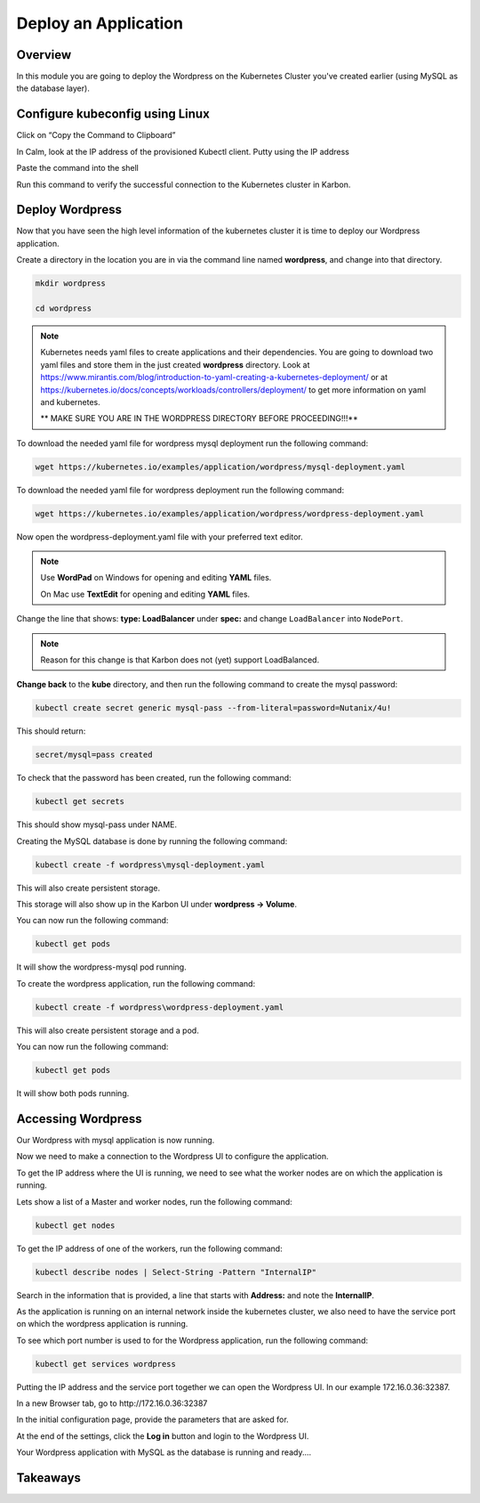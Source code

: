 .. _karbon_deploy_application:

-----------------------------
Deploy an Application
-----------------------------

Overview
++++++++

In this module you are going to deploy the Wordpress on the Kubernetes Cluster you've created earlier (using MySQL as the database layer).

Configure kubeconfig using Linux
+++++++++++++++++

Click on “Copy the Command to Clipboard”


.. image:: images/karbon_deploy_application_31.png


In Calm, look at the IP address of the provisioned Kubectl client.  Putty using the IP address


.. image:: images/karbon_deploy_application_32.png


Paste the command into the shell


.. image:: images/karbon_deploy_application_33.png


Run this command to verify the successful connection to the Kubernetes cluster in Karbon.


.. image:: images/karbon_deploy_application_34.png


Deploy Wordpress
++++++++++++++++

Now that you have seen the high level information of the kubernetes cluster it is time to deploy our Wordpress application.

Create a directory in the location you are in via the command line named **wordpress**, and change into that directory.

.. code-block:: bash

	mkdir wordpress

	cd wordpress

.. note::

	Kubernetes needs yaml files to create applications and their dependencies.
	You are going to download two yaml files and store them in the just created **wordpress** directory.
	Look at https://www.mirantis.com/blog/introduction-to-yaml-creating-a-kubernetes-deployment/ or at https://kubernetes.io/docs/concepts/workloads/controllers/deployment/ to get more information on yaml and kubernetes.

	** MAKE SURE YOU ARE IN THE WORDPRESS DIRECTORY BEFORE PROCEEDING!!!**

To download the needed yaml file for wordpress mysql deployment run the following command:

.. code-block:: bash

	wget https://kubernetes.io/examples/application/wordpress/mysql-deployment.yaml

.. image:: images/karbon_deploy_application_9.png

To download the needed yaml file for wordpress deployment run the following command:

.. code-block:: bash

	wget https://kubernetes.io/examples/application/wordpress/wordpress-deployment.yaml

.. image:: images/karbon_deploy_application_10.png

Now open the wordpress-deployment.yaml file with your preferred text editor.

.. note::

  Use **WordPad** on Windows for opening and editing **YAML** files.

  On Mac use **TextEdit** for opening and editing **YAML** files.

Change the line that shows: **type: LoadBalancer** under **spec:** and change ``LoadBalancer`` into ``NodePort``.

.. note::

	Reason for this change is that Karbon does not (yet) support LoadBalanced.

.. image:: images/karbon_deploy_application_12.png

**Change back** to the **kube** directory, and then run the following command to create the mysql password:

.. code-block:: bash

	kubectl create secret generic mysql-pass --from-literal=password=Nutanix/4u!

This should return:

.. code-block:: bash

	secret/mysql=pass created

.. image:: images/karbon_deploy_application_13.png

To check that the password has been created, run the following command:

.. code-block:: bash

	kubectl get secrets

This should show mysql-pass under NAME.

.. image:: images/karbon_deploy_application_14.png

Creating the MySQL database is done by running the following command:

.. code-block:: bash

	kubectl create -f wordpress\mysql-deployment.yaml

.. image:: images/karbon_deploy_application_15.png

This will also create persistent storage.

.. image:: images/karbon_deploy_application_16.png

This storage will also show up in the Karbon UI under **wordpress -> Volume**.

.. image:: images/karbon_deploy_application_17.png

You can now run the following command:

.. code-block:: bash

	kubectl get pods

It will show the wordpress-mysql pod running.

.. image:: images/karbon_deploy_application_18.png

To create the wordpress application, run the following command:

.. code-block:: bash

	kubectl create -f wordpress\wordpress-deployment.yaml

.. image:: images/karbon_deploy_application_19.png

This will also create persistent storage and a pod.

You can now run the following command:

.. code-block:: bash

	kubectl get pods

It will show both pods running.

Accessing Wordpress
+++++++++++++++++++

Our Wordpress with mysql application is now running.

Now we need to make a connection to the Wordpress UI to configure the application.

To get the IP address where the UI is running, we need to see what the worker nodes are on which the application is running.

Lets show a list of a Master and worker nodes, run the following command:

.. code-block:: bash

	kubectl get nodes

.. image:: images/karbon_deploy_application_23.png

To get the IP address of one of the workers, run the following command:

.. code-block:: bash

	kubectl describe nodes | Select-String -Pattern "InternalIP"

.. image:: images/karbon_deploy_application_24.png

Search in the information that is provided, a line that starts with **Address:** and note the **InternalIP**.

.. image:: images/karbon_deploy_application_25.png

As the application is running on an internal network inside the kubernetes cluster, we also need to have the service port on which the wordpress application is running.

To see which port number is used to for the Wordpress application, run the following command:

.. code-block:: bash

	kubectl get services wordpress

.. image:: images/karbon_deploy_application_26.png

Putting the IP address and the service port together we can open the Wordpress UI. In our example 172.16.0.36:32387.

In a new Browser tab, go to \http://172.16.0.36:32387

.. image:: images/karbon_deploy_application_27.png

In the initial configuration page, provide the parameters that are asked for.

At the end of the settings, click the **Log in** button and login to the Wordpress UI.

.. image:: images/karbon_deploy_application_29.png

Your Wordpress application with MySQL as the database is running and ready....

Takeaways
+++++++++
